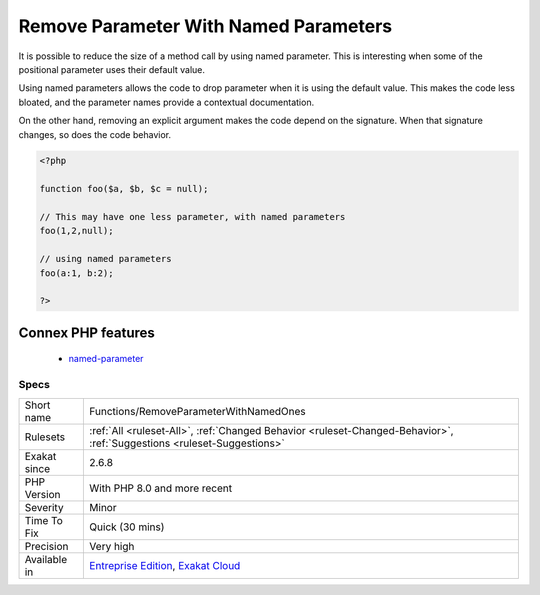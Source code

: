 .. _functions-removeparameterwithnamedones:

.. _remove-parameter-with-named-parameters:

Remove Parameter With Named Parameters
++++++++++++++++++++++++++++++++++++++

.. meta::
	:description:
		Remove Parameter With Named Parameters: It is possible to reduce the size of a method call by using named parameter.
	:twitter:card: summary_large_image
	:twitter:site: @exakat
	:twitter:title: Remove Parameter With Named Parameters
	:twitter:description: Remove Parameter With Named Parameters: It is possible to reduce the size of a method call by using named parameter
	:twitter:creator: @exakat
	:twitter:image:src: https://www.exakat.io/wp-content/uploads/2020/06/logo-exakat.png
	:og:image: https://www.exakat.io/wp-content/uploads/2020/06/logo-exakat.png
	:og:title: Remove Parameter With Named Parameters
	:og:type: article
	:og:description: It is possible to reduce the size of a method call by using named parameter
	:og:url: https://exakat.readthedocs.io/en/latest/Reference/Rules/Remove Parameter With Named Parameters.html
	:og:locale: en
It is possible to reduce the size of a method call by using named parameter. This is interesting when some of the positional parameter uses their default value. 

Using named parameters allows the code to drop parameter when it is using the default value. This makes the code less bloated, and the parameter names provide a contextual documentation.

On the other hand, removing an explicit argument makes the code depend on the signature. When that signature changes, so does the code behavior.

.. code-block:: php
   
   <?php
   
   function foo($a, $b, $c = null);
   
   // This may have one less parameter, with named parameters
   foo(1,2,null);
   
   // using named parameters
   foo(a:1, b:2);
   
   ?>
Connex PHP features
-------------------

  + `named-parameter <https://php-dictionary.readthedocs.io/en/latest/dictionary/named-parameter.ini.html>`_


Specs
_____

+--------------+-------------------------------------------------------------------------------------------------------------------------+
| Short name   | Functions/RemoveParameterWithNamedOnes                                                                                  |
+--------------+-------------------------------------------------------------------------------------------------------------------------+
| Rulesets     | :ref:`All <ruleset-All>`, :ref:`Changed Behavior <ruleset-Changed-Behavior>`, :ref:`Suggestions <ruleset-Suggestions>`  |
+--------------+-------------------------------------------------------------------------------------------------------------------------+
| Exakat since | 2.6.8                                                                                                                   |
+--------------+-------------------------------------------------------------------------------------------------------------------------+
| PHP Version  | With PHP 8.0 and more recent                                                                                            |
+--------------+-------------------------------------------------------------------------------------------------------------------------+
| Severity     | Minor                                                                                                                   |
+--------------+-------------------------------------------------------------------------------------------------------------------------+
| Time To Fix  | Quick (30 mins)                                                                                                         |
+--------------+-------------------------------------------------------------------------------------------------------------------------+
| Precision    | Very high                                                                                                               |
+--------------+-------------------------------------------------------------------------------------------------------------------------+
| Available in | `Entreprise Edition <https://www.exakat.io/entreprise-edition>`_, `Exakat Cloud <https://www.exakat.io/exakat-cloud/>`_ |
+--------------+-------------------------------------------------------------------------------------------------------------------------+


